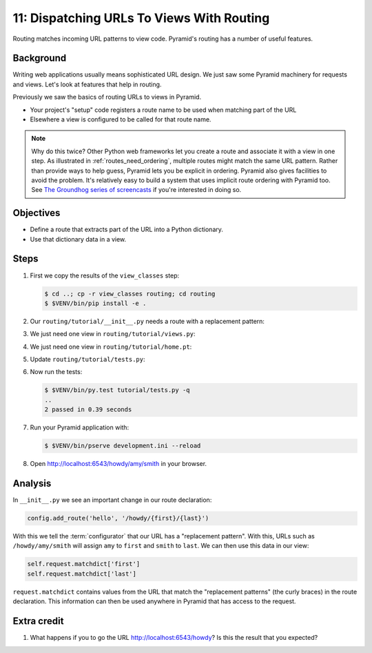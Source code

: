 .. _qtut_routing:

==========================================
11: Dispatching URLs To Views With Routing
==========================================

Routing matches incoming URL patterns to view code. Pyramid's routing has a
number of useful features.


Background
==========

Writing web applications usually means sophisticated URL design. We just saw
some Pyramid machinery for requests and views. Let's look at features that help
in routing.

Previously we saw the basics of routing URLs to views in Pyramid.

- Your project's "setup" code registers a route name to be used when matching
  part of the URL

- Elsewhere a view is configured to be called for that route name.

.. note::

    Why do this twice? Other Python web frameworks let you create a route and
    associate it with a view in one step. As illustrated in
    :ref:`routes_need_ordering`, multiple routes might match the same URL
    pattern. Rather than provide ways to help guess, Pyramid lets you be
    explicit in ordering. Pyramid also gives facilities to avoid the problem.
    It's relatively easy to build a system that uses implicit route ordering
    with Pyramid too. See `The Groundhog series of screencasts
    <http://static.repoze.org/casts/videotags.html>`_ if you're interested in
    doing so.


Objectives
==========

- Define a route that extracts part of the URL into a Python dictionary.

- Use that dictionary data in a view.


Steps
=====

#. First we copy the results of the ``view_classes`` step:

   .. code-block:: bash

    $ cd ..; cp -r view_classes routing; cd routing
    $ $VENV/bin/pip install -e .

#. Our ``routing/tutorial/__init__.py`` needs a route with a replacement
   pattern:

   .. literalinclude:: routing/tutorial/__init__.py
    :linenos:

#. We just need one view in ``routing/tutorial/views.py``:

   .. literalinclude:: routing/tutorial/views.py
    :linenos:

#. We just need one view in ``routing/tutorial/home.pt``:

   .. literalinclude:: routing/tutorial/home.pt
    :language: html
    :linenos:

#. Update ``routing/tutorial/tests.py``:

   .. literalinclude:: routing/tutorial/tests.py
    :linenos:

#. Now run the tests:

   .. code-block:: bash

    $ $VENV/bin/py.test tutorial/tests.py -q
    ..
    2 passed in 0.39 seconds

#. Run your Pyramid application with:

   .. code-block:: bash

    $ $VENV/bin/pserve development.ini --reload

#. Open http://localhost:6543/howdy/amy/smith in your browser.


Analysis
========

In ``__init__.py`` we see an important change in our route declaration:

.. code-block:: python

    config.add_route('hello', '/howdy/{first}/{last}')

With this we tell the :term:`configurator` that our URL has a "replacement
pattern". With this, URLs such as ``/howdy/amy/smith`` will assign ``amy`` to
``first`` and ``smith`` to ``last``. We can then use this data in our view:

.. code-block:: python

    self.request.matchdict['first']
    self.request.matchdict['last']

``request.matchdict`` contains values from the URL that match the "replacement
patterns" (the curly braces) in the route declaration. This information can
then be used anywhere in Pyramid that has access to the request.

Extra credit
============

#. What happens if you to go the URL http://localhost:6543/howdy? Is this the
   result that you expected?

.. seealso:: `Weird Stuff You Can Do With URL Dispatch
   <https://web.archive.org/web/20170131192830/http://www.plope.com/weird_pyramid_urldispatch>`_
